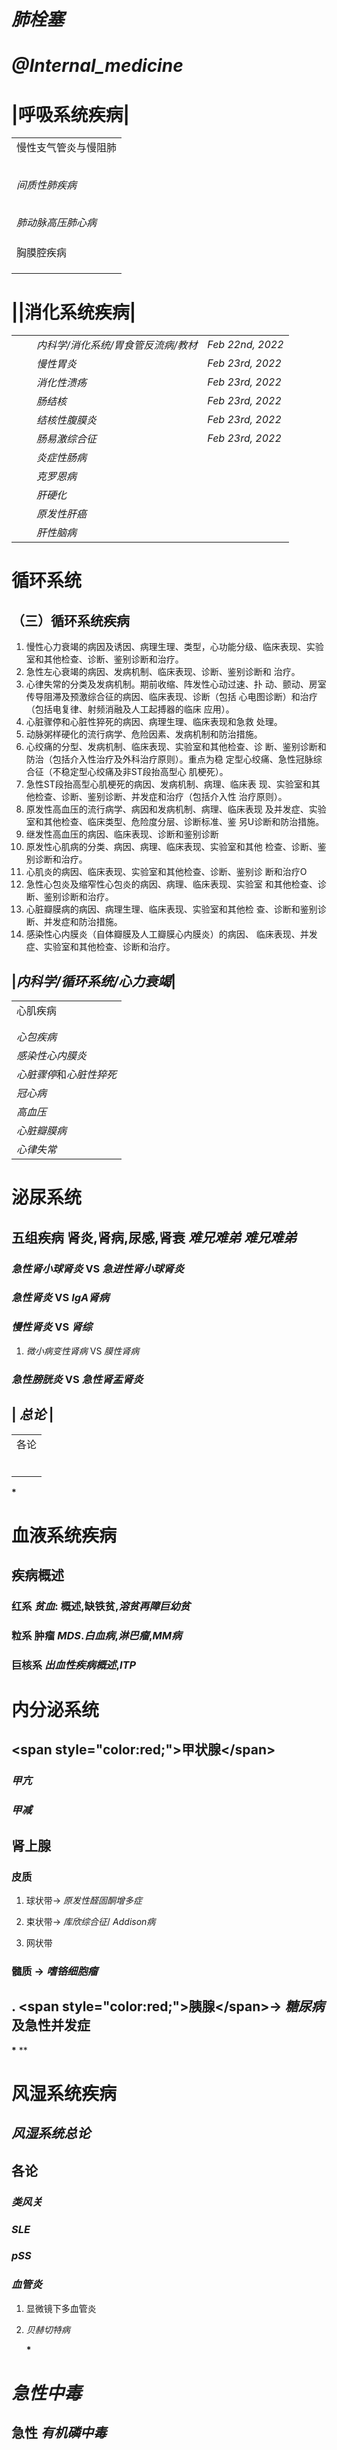 :PROPERTIES:
:ID: 48B133A1-487C-43F8-8E85-FF12E246C6E7
:END:

* [[肺栓塞]]
* [[@Internal_medicine]]
* |呼吸系统疾病|
|慢性支气管炎与慢阻肺|
||[[慢性支气管炎]]|
||[[COPD]]|
|| [[支气管哮喘]] |
||[[支气管扩张症]]|
||[[肺部感染性疾病]]|
|[[间质性肺疾病]]|
||总论|
|| [[特发性肺纤维化]] |
||[[结节病]]|
||[[其他间质性疾病]] |
| |[[肺栓塞]] |
|[[肺动脉高压]][[肺心病]]| 
||[[特发性肺动脉高压]]|
||[[肺源性心脏病]] |
||[[肺结核]]| 
|胸膜腔疾病|
||[[胸腔积液]]| 
|| [[ARDS]]|
||[[呼吸衰竭]]|
* ||消化系统疾病|
|||[[内科学/消化系统/胃食管反流病/教材]]| [[Feb 22nd, 2022]]|
|||[[慢性胃炎]]| [[Feb 23rd, 2022]]|
|||[[消化性溃疡]]| [[Feb 23rd, 2022]]|
|||[[肠结核]] | [[Feb 23rd, 2022]]|
||| [[结核性腹膜炎]]| [[Feb 23rd, 2022]]|
||| [[肠易激综合征]] | [[Feb 23rd, 2022]]|
|||[[炎症性肠病]]|
||| [[克罗恩病]]|
||| [[肝硬化]]|
|||[[原发性肝癌]]|
||| [[肝性脑病]]|
* 循环系统
** （三）循环系统疾病 
1. 慢性心力衰竭的病因及诱因、病理生理、类型，心功能分级、临床表现、实验室和其他检查、诊断、鉴别诊断和治疗。 
2. 急性左心衰竭的病因、发病机制、临床表现、诊断、鉴别诊断和 治疗。 
3. 心律失常的分类及发病机制。期前收缩、阵发性心动过速、扑 动、颤动、房室传导阻滞及预激综合征的病因、临床表现、诊断（包括 心电图诊断）和治疗（包括电复律、射频消融及人工起搏器的临床 应用）。 
4. 心脏骤停和心脏性猝死的病因、病理生理、临床表现和急救 处理。 
5. 动脉粥样硬化的流行病学、危险因素、发病机制和防治措施。 
6. 心绞痛的分型、发病机制、临床表现、实验室和其他检查、诊 断、鉴别诊断和防治（包括介入性治疗及外科治疗原则）。重点为稳 定型心绞痛、急性冠脉综合征（不稳定型心绞痛及非ST段抬高型心 肌梗死）。 
7. 急性ST段抬高型心肌梗死的病因、发病机制、病理、临床表 现、实验室和其他检查、诊断、鉴别诊断、并发症和治疗（包括介入性 治疗原则）。 
8. 原发性高血压的流行病学、病因和发病机制、病理、临床表现 及并发症、实验室和其他检查、临床类型、危险度分层、诊断标准、鉴 另U诊断和防治措施。 
9. 继发性高血压的病因、临床表现、诊断和鉴别诊断
10. 原发性心肌病的分类、病因、病理、临床表现、实验室和其他 检查、诊断、鉴别诊断和治疗。 
11. 心肌炎的病因、临床表现、实验室和其他检查、诊断、鉴别诊 断和治疗O 
12. 急性心包炎及缩窄性心包炎的病因、病理、临床表现、实验室 和其他检查、诊断、鉴别诊断和治疗。 
13. 心脏瓣膜病的病因、病理生理、临床表现、实验室和其他检 查、诊断和鉴别诊断、并发症和防治措施。 
14. 感染性心内膜炎（自体瓣膜及人工瓣膜心内膜炎）的病因、 临床表现、并发症、实验室和其他检查、诊断和治疗。
** |[[内科学/循环系统/心力衰竭]]|
|心肌疾病|
||[[心肌病]]|
||[[心肌炎]]|
|[[心包疾病]]|
|[[感染性心内膜炎]]|
|[[心脏骤停]]和[[心脏性猝死]]|
| [[冠心病]]|
|[[高血压]]|
|[[心脏瓣膜病]]|
| [[心律失常]] |
* 泌尿系统
** 五组疾病 肾炎,肾病,尿感,肾衰 [[难兄难弟]] [[难兄难弟]]
*** [[急性肾小球肾炎]] VS [[急进性肾小球肾炎]]
*** [[急性肾炎]] VS [[IgA肾病]]
*** [[慢性肾炎]] VS [[肾综]]
**** [[微小病变性肾病]] VS [[膜性肾病]]
*** [[急性膀胱炎]] VS [[急性肾盂肾炎]]
** | [[总论]] |
| 各论 |
||肾炎 |
||| [[急性肾炎]] = [[急性肾小球肾炎]] | [[急进性肾小球肾炎]]|
||| [[慢性肾小球肾炎]]| [[肾综]]|
|| [[IgA肾病]]| [[急性肾小球肾炎]](临床表现相似:上感后血尿) <br />[[过敏性紫癫肾炎]](病理表现相似, [[IgA]] 沉积)|
||[[尿路感染]]|
||[[肾损伤]]|
***
* 血液系统疾病
** 疾病概述
*** 红系 [[贫血]]: 概述,缺铁贫,[[溶贫]][[再障]][[巨幼贫]]
*** 粒系 肿瘤 [[MDS]].[[白血病]],[[淋巴瘤]],[[MM病]]
*** 巨核系 [[出血性疾病概述]],[[ITP]]
* 内分泌系统
** <span style="color:red;">甲状腺</span>
*** [[甲亢]]
*** [[甲减]]
** 肾上腺
*** 皮质
**** 球状带→ [[原发性醛固酮增多症]]
**** 束状带→ [[库欣综合征]]/ [[Addison病]]
**** 网状带
*** 髓质 → [[嗜铬细胞瘤]]
** . <span style="color:red;">胰腺</span>→ [[糖尿病]]及急性并发症
***
**
* 风湿系统疾病
** [[风湿系统总论]]
** 各论
*** [[类风关]]
*** [[SLE]]
*** [[pSS]]
*** [[血管炎]]
**** 显微镜下多血管炎
**** [[贝赫切特病]]
***
* [[急性中毒]]
** 急性 [[有机磷中毒]]